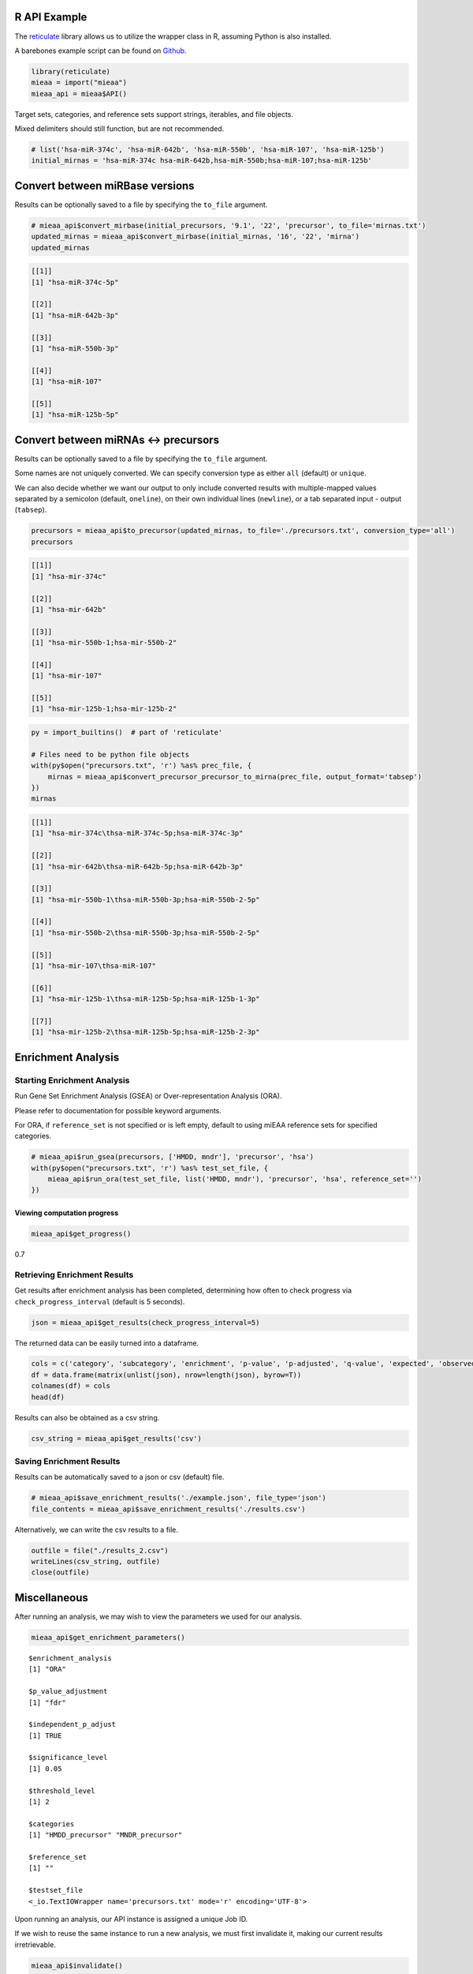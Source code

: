 
R API Example
-------------

The `reticulate <https://github.com/rstudio/reticulate>`__ library
allows us to utilize the wrapper class in R, assuming Python is also
installed.

A barebones example script can be found on `Github <https://github.com/Xethic/miEAA-API/blob/master/examples/R/example_script.R>`__.

.. code:: R

    library(reticulate)
    mieaa = import("mieaa")
    mieaa_api = mieaa$API()

Target sets, categories, and reference sets support strings, iterables,
and file objects.

Mixed delimiters should still function, but are not recommended.

.. code:: R

    # list('hsa-miR-374c', 'hsa-miR-642b', 'hsa-miR-550b', 'hsa-miR-107', 'hsa-miR-125b')
    initial_mirnas = 'hsa-miR-374c hsa-miR-642b,hsa-miR-550b;hsa-miR-107;hsa-miR-125b'

Convert between miRBase versions
--------------------------------

Results can be optionally saved to a file by specifying the ``to_file``
argument.

.. code:: R

    # mieaa_api$convert_mirbase(initial_precursors, '9.1', '22', 'precursor', to_file='mirnas.txt')
    updated_mirnas = mieaa_api$convert_mirbase(initial_mirnas, '16', '22', 'mirna')
    updated_mirnas

.. code:: R

    [[1]]
    [1] "hsa-miR-374c-5p"

    [[2]]
    [1] "hsa-miR-642b-3p"

    [[3]]
    [1] "hsa-miR-550b-3p"

    [[4]]
    [1] "hsa-miR-107"

    [[5]]
    [1] "hsa-miR-125b-5p"

Convert between miRNAs <-> precursors
-------------------------------------

Results can be optionally saved to a file by specifying the
``to_file`` argument.

Some names are not uniquely converted. We can specify conversion type
as either ``all`` (default) or ``unique``.

We can also decide whether we want our output to only include
converted results with multiple-mapped values separated by a semicolon
(default, ``oneline``), on their own individual lines (``newline``), or
a tab separated input - output (``tabsep``).

.. code:: R

    precursors = mieaa_api$to_precursor(updated_mirnas, to_file='./precursors.txt', conversion_type='all')
    precursors

.. code:: R

    [[1]]
    [1] "hsa-mir-374c"

    [[2]]
    [1] "hsa-mir-642b"

    [[3]]
    [1] "hsa-mir-550b-1;hsa-mir-550b-2"

    [[4]]
    [1] "hsa-mir-107"

    [[5]]
    [1] "hsa-mir-125b-1;hsa-mir-125b-2"

.. code:: R

    py = import_builtins()  # part of 'reticulate'

    # Files need to be python file objects
    with(py$open("precursors.txt", 'r') %as% prec_file, {
        mirnas = mieaa_api$convert_precursor_precursor_to_mirna(prec_file, output_format='tabsep')
    })
    mirnas

.. code:: R

    [[1]]
    [1] "hsa-mir-374c\thsa-miR-374c-5p;hsa-miR-374c-3p"

    [[2]]
    [1] "hsa-mir-642b\thsa-miR-642b-5p;hsa-miR-642b-3p"

    [[3]]
    [1] "hsa-mir-550b-1\thsa-miR-550b-3p;hsa-miR-550b-2-5p"

    [[4]]
    [1] "hsa-mir-550b-2\thsa-miR-550b-3p;hsa-miR-550b-2-5p"

    [[5]]
    [1] "hsa-mir-107\thsa-miR-107"

    [[6]]
    [1] "hsa-mir-125b-1\thsa-miR-125b-5p;hsa-miR-125b-1-3p"

    [[7]]
    [1] "hsa-mir-125b-2\thsa-miR-125b-5p;hsa-miR-125b-2-3p"

Enrichment Analysis
-------------------

Starting Enrichment Analysis
~~~~~~~~~~~~~~~~~~~~~~~~~~~~

Run Gene Set Enrichment Analysis (GSEA) or Over-representation
Analysis (ORA).

Please refer to documentation for possible keyword arguments.

For ORA, if ``reference_set`` is not specified or is left empty, default
to using miEAA reference sets for specified categories.

.. code:: R

    # mieaa_api$run_gsea(precursors, ['HMDD, mndr'], 'precursor', 'hsa')
    with(py$open("precursors.txt", 'r') %as% test_set_file, {
        mieaa_api$run_ora(test_set_file, list('HMDD, mndr'), 'precursor', 'hsa', reference_set='')
    })

Viewing computation progress
^^^^^^^^^^^^^^^^^^^^^^^^^^^^

.. code:: R

    mieaa_api$get_progress()

0.7

Retrieving Enrichment Results
~~~~~~~~~~~~~~~~~~~~~~~~~~~~~

Get results after enrichment analysis has been completed, determining
how often to check progress via ``check_progress_interval`` (default is
5 seconds).

.. code:: R

    json = mieaa_api$get_results(check_progress_interval=5)

The returned data can be easily turned into a dataframe.

.. code:: R

    cols = c('category', 'subcategory', 'enrichment', 'p-value', 'p-adjusted', 'q-value', 'expected', 'observed', 'mirnas/precursors')
    df = data.frame(matrix(unlist(json), nrow=length(json), byrow=T))
    colnames(df) = cols
    head(df)

.. csv-table::
   :file: ./results.csv
   :header-rows: 1

Results can also be obtained as a csv string.

.. code:: R

    csv_string = mieaa_api$get_results('csv')

Saving Enrichment Results
~~~~~~~~~~~~~~~~~~~~~~~~~

Results can be automatically saved to a json or csv (default) file.

.. code:: R

    # mieaa_api$save_enrichment_results('./example.json', file_type='json')
    file_contents = mieaa_api$save_enrichment_results('./results.csv')

Alternatively, we can write the csv results to a file.

.. code:: R

    outfile = file("./results_2.csv")
    writeLines(csv_string, outfile)
    close(outfile)

Miscellaneous
-------------

After running an analysis, we may wish to view the parameters we used
for our analysis.

.. code:: R

    mieaa_api$get_enrichment_parameters()

::

    $enrichment_analysis
    [1] "ORA"

    $p_value_adjustment
    [1] "fdr"

    $independent_p_adjust
    [1] TRUE

    $significance_level
    [1] 0.05

    $threshold_level
    [1] 2

    $categories
    [1] "HMDD_precursor" "MNDR_precursor"

    $reference_set
    [1] ""

    $testset_file
    <_io.TextIOWrapper name='precursors.txt' mode='r' encoding='UTF-8'>

Upon running an analysis, our API instance is assigned a unique Job
ID.

If we wish to reuse the same instance to run a new analysis, we must
first invalidate it, making our current results irretrievable.

.. code:: R

    mieaa_api$invalidate()
